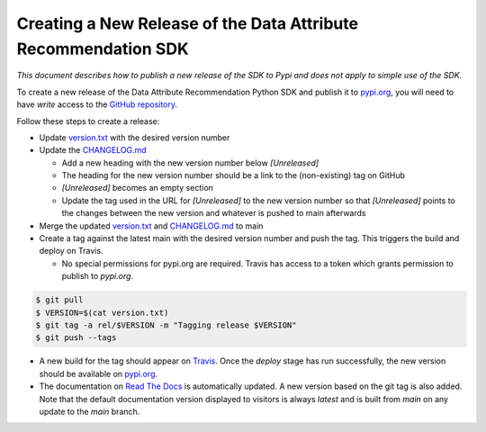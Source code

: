 .. _release_process:


Creating a New Release of the Data Attribute Recommendation SDK
===============================================================

*This document describes how to publish a new release of the SDK
to Pypi and does not apply to simple use of the SDK.*

To create a new release of the Data Attribute Recommendation Python SDK and
publish it to `pypi.org`_, you will need to have *write* access to the
`GitHub repository`_.

Follow these steps to create a release:

- Update `version.txt`_ with the desired version number
- Update the `CHANGELOG.md`_

  - Add a new heading with the new version number below *[Unreleased]*
  - The heading for the new version number should be a link to the
    (non-existing) tag on GitHub
  - *[Unreleased]* becomes an empty section
  - Update the tag used in the URL for *[Unreleased]* to the new version number
    so that *[Unreleased]* points to the changes between the new version
    and whatever is pushed to main afterwards

- Merge the updated `version.txt`_ and `CHANGELOG.md`_ to main
- Create a tag against the latest main with the desired version number
  and push the tag. This triggers the build and deploy on Travis.

  - No special permissions for pypi.org are required. Travis has access
    to a token which grants permission to publish to `pypi.org`.

.. code-block:: shell

  $ git pull
  $ VERSION=$(cat version.txt)
  $ git tag -a rel/$VERSION -m "Tagging release $VERSION"
  $ git push --tags

- A new build for the tag should appear on `Travis`_. Once the *deploy* stage
  has run successfully, the new version should be available on `pypi.org`_.
- The documentation on `Read The Docs`_ is automatically updated. A new version
  based on the git tag is also added. Note that the default documentation version
  displayed to visitors is always *latest* and is built from *main* on any update
  to the *main* branch.



.. _GitHub repository: https://github.com/SAP/data-attribute-recommendation-python-sdk
.. _pypi.org: https://pypi.org/project/data-attribute-recommendation-sdk/
.. _version.txt: https://github.com/SAP/data-attribute-recommendation-python-sdk/blob/main/version.txt
.. _CHANGELOG.md: https://github.com/SAP/data-attribute-recommendation-python-sdk/blob/main/CHANGELOG.md
.. _Travis: https://travis-ci.com/github/SAP/data-attribute-recommendation-python-sdk
.. _Read The Docs: https://data-attribute-recommendation-python-sdk.readthedocs.io/

